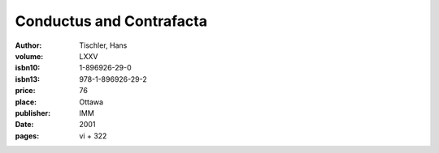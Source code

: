 Conductus and Contrafacta
=========================

:author: Tischler, Hans
:volume: LXXV
:isbn10: 1-896926-29-0
:isbn13: 978-1-896926-29-2
:price: 76
:place: Ottawa
:publisher: IMM
:date: 2001
:pages: vi + 322
